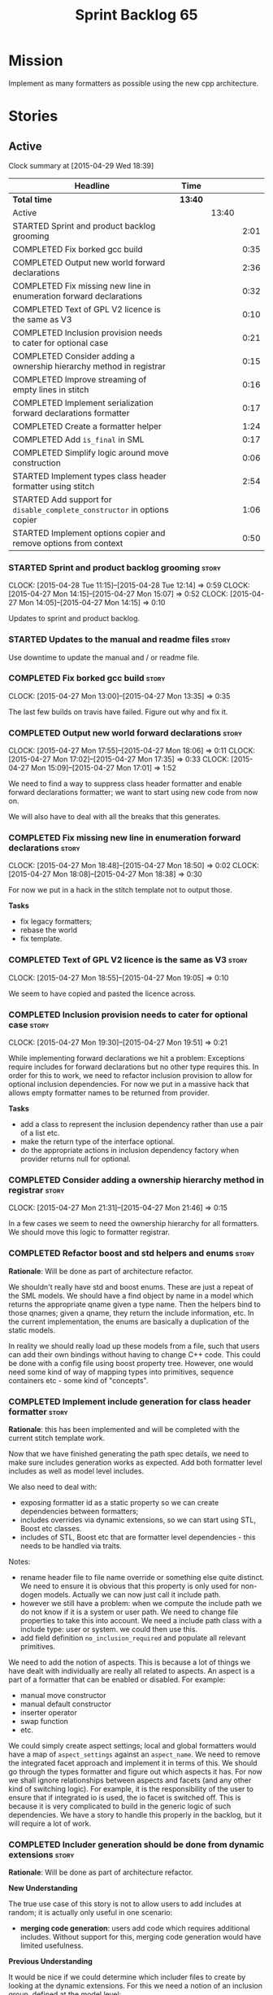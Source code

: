 #+title: Sprint Backlog 65
#+options: date:nil toc:nil author:nil num:nil
#+todo: STARTED | COMPLETED CANCELLED POSTPONED
#+tags: { story(s) spike(p) }

* Mission

Implement as many formatters as possible using the new cpp
architecture.

* Stories

** Active

#+begin: clocktable :maxlevel 3 :scope subtree
Clock summary at [2015-04-29 Wed 18:39]

| Headline                                                                 | Time    |       |      |
|--------------------------------------------------------------------------+---------+-------+------|
| *Total time*                                                             | *13:40* |       |      |
|--------------------------------------------------------------------------+---------+-------+------|
| Active                                                                   |         | 13:40 |      |
| STARTED Sprint and product backlog grooming                              |         |       | 2:01 |
| COMPLETED Fix borked gcc build                                           |         |       | 0:35 |
| COMPLETED Output new world forward declarations                          |         |       | 2:36 |
| COMPLETED Fix missing new line in enumeration forward declarations       |         |       | 0:32 |
| COMPLETED Text of GPL V2 licence is the same as V3                       |         |       | 0:10 |
| COMPLETED Inclusion provision needs to cater for optional case           |         |       | 0:21 |
| COMPLETED Consider adding a ownership hierarchy method in registrar      |         |       | 0:15 |
| COMPLETED Improve streaming of empty lines in stitch                     |         |       | 0:16 |
| COMPLETED Implement serialization forward declarations formatter         |         |       | 0:17 |
| COMPLETED Create a formatter helper                                      |         |       | 1:24 |
| COMPLETED Add =is_final= in SML                                          |         |       | 0:17 |
| COMPLETED Simplify logic around move construction                        |         |       | 0:06 |
| STARTED Implement types class header formatter using stitch              |         |       | 2:54 |
| STARTED Add support for =disable_complete_constructor= in options copier |         |       | 1:06 |
| STARTED Implement options copier and remove options from context         |         |       | 0:50 |
#+end:

*** STARTED Sprint and product backlog grooming                       :story:
    CLOCK: [2015-04-28 Tue 11:15]--[2015-04-28 Tue 12:14] =>  0:59
    CLOCK: [2015-04-27 Mon 14:15]--[2015-04-27 Mon 15:07] =>  0:52
    CLOCK: [2015-04-27 Mon 14:05]--[2015-04-27 Mon 14:15] =>  0:10

Updates to sprint and product backlog.

*** STARTED Updates to the manual and readme files                    :story:

Use downtime to update the manual and / or readme file.

*** COMPLETED Fix borked gcc build                                    :story:
    CLOSED: [2015-04-27 Mon 14:15]
    CLOCK: [2015-04-27 Mon 13:00]--[2015-04-27 Mon 13:35] =>  0:35

The last few builds on travis have failed. Figure out why and fix it.

*** COMPLETED Output new world forward declarations                   :story:
    CLOSED: [2015-04-27 Mon 17:01]
    CLOCK: [2015-04-27 Mon 17:55]--[2015-04-27 Mon 18:06] =>  0:11
    CLOCK: [2015-04-27 Mon 17:02]--[2015-04-27 Mon 17:35] =>  0:33
    CLOCK: [2015-04-27 Mon 15:09]--[2015-04-27 Mon 17:01] =>  1:52

We need to find a way to suppress class header formatter and enable
forward declarations formatter; we want to start using new code from
now on.

We will also have to deal with all the breaks that this generates.

*** COMPLETED Fix missing new line in enumeration forward declarations :story:
    CLOSED: [2015-04-27 Mon 18:50]
    CLOCK: [2015-04-27 Mon 18:48]--[2015-04-27 Mon 18:50] =>  0:02
    CLOCK: [2015-04-27 Mon 18:08]--[2015-04-27 Mon 18:38] =>  0:30

For now we put in a hack in the stitch template not to output
those.

*Tasks*

- fix legacy formatters;
- rebase the world
- fix template.

*** COMPLETED Text of GPL V2 licence is the same as V3                :story:
    CLOSED: [2015-04-27 Mon 18:56]
    CLOCK: [2015-04-27 Mon 18:55]--[2015-04-27 Mon 19:05] =>  0:10

We seem to have copied and pasted the licence across.

*** COMPLETED Inclusion provision needs to cater for optional case    :story:
    CLOSED: [2015-04-27 Mon 19:51]
    CLOCK: [2015-04-27 Mon 19:30]--[2015-04-27 Mon 19:51] =>  0:21

While implementing forward declarations we hit a problem: Exceptions
require includes for forward declarations but no other type requires
this. In order for this to work, we need to refactor inclusion
provision to allow for optional inclusion dependencies. For now we put
in a massive hack that allows empty formatter names to be returned
from provider.

*Tasks*

- add a class to represent the inclusion dependency rather than use a
  pair of a list etc.
- make the return type of the interface optional.
- do the appropriate actions in inclusion dependency factory when
  provider returns null for optional.

*** COMPLETED Consider adding a ownership hierarchy method in registrar :story:
    CLOSED: [2015-04-27 Mon 21:46]
    CLOCK: [2015-04-27 Mon 21:31]--[2015-04-27 Mon 21:46] =>  0:15

In a few cases we seem to need the ownership hierarchy for all
formatters. We should move this logic to formatter registrar.

*** COMPLETED Refactor boost and std helpers and enums                :story:
    CLOSED: [2015-04-28 Tue 11:50]

*Rationale*: Will be done as part of architecture refactor.

We shouldn't really have std and boost enums. These are just a repeat
of the SML models. We should have a find object by name in a model which
returns the appropriate qname given a type name. Then the helpers bind
to those qnames; given a qname, they return the include information,
etc. In the current implementation, the enums are basically a
duplication of the static models.

In reality we should really load up these models from a file, such
that users can add their own bindings without having to change C++
code. This could be done with a config file using boost property
tree. However, one would need some kind of way of mapping types into
primitives, sequence containers etc - some kind of "concepts".

*** COMPLETED Implement include generation for class header formatter :story:
    CLOSED: [2015-04-28 Tue 11:51]

*Rationale*: this has been implemented and will be completed with the
 current stitch template work.

Now that we have finished generating the path spec details, we need to
make sure includes generation works as expected. Add both formatter
level includes as well as model level includes.

We also need to deal with:

- exposing formatter id as a static property so we can create
  dependencies between formatters;
- includes overrides via dynamic extensions, so we can start using
  STL, Boost etc classes.
- includes of STL, Boost etc that are formatter level dependencies -
  this needs to be handled via traits.

Notes:

- rename header file to file name override or something else quite
  distinct. We need to ensure it is obvious that this property is only
  used for non-dogen models. Actually we can now just call it include
  path.
- however we still have a problem: when we compute the include path we
  do not know if it is a system or user path. We need to change file
  properties to take this into account. We need a include path class
  with a include type: user or system. we could then use this.
- add field definition =no_inclusion_required= and populate all
  relevant primitives.

We need to add the notion of aspects. This is because a lot of things
we have dealt with individually are really all related to aspects. An
aspect is a part of a formatter that can be enabled or disabled. For
example:

- manual move constructor
- manual default constructor
- inserter operator
- swap function
- etc.

We could simply create aspect settings; local and global formatters
would have a map of =aspect_settings= against an =aspect_name=. We
need to remove the integrated facet approach and implement it in terms
of this. We should go through the types formatter and figure out which
aspects it has. For now we shall ignore relationships between aspects
and facets (and any other kind of switching logic). For example, it is
the responsibility of the user to ensure that if integrated io is
used, the io facet is switched off. This is because it is very
complicated to build in the generic logic of such dependencies. We
have a story to handle this properly in the backlog, but it will
require a lot of work.

*** COMPLETED Includer generation should be done from dynamic extensions :story:
    CLOSED: [2015-04-28 Tue 11:52]

*Rationale*: Will be done as part of architecture refactor.

*New Understanding*

The true use case of this story is not to allow users to add includes
at random; it is actually only useful in one scenario:

- *merging code generation*: users add code which requires additional
  includes. Without support for this, merging code generation would
  have limited usefulness.

*Previous Understanding*

It would be nice if we could determine which includer files to create
by looking at the dynamic extensions. For this we need a notion of an
inclusion group, defined at the model level:

- =cpp.types.includers.general=
- =cpp.types.includers.value_objects=
- ...

Under each of these one would configure the aspect:

- =cpp.types.includers.general.generate=: =true=
- =cpp.types.includers.general.file_name=: =a/b/c=
- =cpp.types.includers.general.is_system=: =false=

Then, each type, module etc would declare its membership (as a list):

- =cpp.includers.member=: =cpp.types.includers.general=
- =cpp.includers.member=: =cpp.types.includers.value_objects=
- ...

*Previous understanding*

We should simply go through all the types in the SML model and for
each type and each facet create the corresponding inclusion
path. locator can be used to generate standard paths, and a model
specific mapping is required for other models such as std.

Include then takes the relationships extracted by extractor, the
mappings generated by this mapper and simply appends to the inclusion
list the file names. it also appends the implementation specific
headers.

*** COMPLETED Handling of modelines is incorrect in general settings  :story:
    CLOSED: [2015-04-28 Tue 11:53]

*Rationale*: Will be done as part of architecture refactor.

At present the general settings are hard-coded to look for a C++
modeline. This will not work for CMake files, etc. We need to think
how multiple modelines will be supported. See general settings factory
in formatters.

*** COMPLETED Add include files at the formatter level                :story:
    CLOSED: [2015-04-28 Tue 11:54]

*Rationale*: Will be done as part of architecture refactor.

We need to remove all the include files from =includer= which are
related to formatter specific code. We need to inject these
dependencies inside of the formatters.

- implement includer in terms of json files
- get includer to work off of object relationships
- remove relationships from transformer
- remove helper models boost and std

*** COMPLETED Delete content types                                    :story:
    CLOSED: [2015-04-28 Tue 11:54]

*Rationale*: Will be done as part of architecture refactor.

Now we have the type system representing the content, we can delete
this enumeration.

*** COMPLETED Delete aspect types                                     :story:
    CLOSED: [2015-04-28 Tue 11:54]

*Rationale*: Will be done as part of architecture refactor.

Now we have the type system representing the aspects, we can delete
this enumeration.

*** COMPLETED Rename =codgen= targets                                 :story:
    CLOSED: [2015-04-28 Tue 11:55]

*Rationale*: fixed in previous sprint.

These are really the =knitting= or =knitter= targets because we are
calling =knitter=.

*** COMPLETED Add support for spaces in template types                :story:
    CLOSED: [2015-04-28 Tue 12:00]

*Rationale*: Fixed in previous sprint.

At present we do not allow any spaces when declaring a type that has
template parameters:

: std::exception::what: Failed to parse string: std::unordered_map<std::string, facet_settings>

We need to look into how to add this to the spirit parsing rules as it
causes a lot of pain.

*** COMPLETED Formatters should cache qname formatting                :story:
    CLOSED: [2015-04-28 Tue 12:02]

*Rationale*: Will be done as part of architecture refactor.

We seem to re-format the same qname lots of times. We should just use
a =std::ostringstream= to format once and reuse the resulting
string. Probably worth doing this change after the performance tests
are in.

*** COMPLETED Improve streaming of empty lines in stitch              :spike:
    CLOSED: [2015-04-28 Tue 14:22]
    CLOCK: [2015-04-28 Tue 14:06]--[2015-04-28 Tue 14:22] =>  0:16

At present we stream empty lines as follows:

: s << "" << std::endl;

We should really be doing:

: s << std::endl;

*** COMPLETED Implement serialization forward declarations formatter  :story:
    CLOSED: [2015-04-28 Tue 16:28]
    CLOCK: [2015-04-28 Tue 16:10]--[2015-04-28 Tue 16:27] =>  0:17

We didn't implement the serialization forward declarations
formatter. It is totally separate from the types one so that's why it
got missed. We need it for the class header formatter to work.

*** COMPLETED Create a formatter helper                               :story:
    CLOSED: [2015-04-29 Wed 17:24]
    CLOCK: [2015-04-29 Wed 16:00]--[2015-04-29 Wed 17:24] =>  1:24

We could implement most of the formatter interface in a common base
class and then only have the descendants override what they need.

In reality we need probably more than one base formatter: one for c++
types, etc. We could handle all of the path and include generation
here. Name: =cpp_base_formatter=?

Actually maybe we just need a helper class. Prefer the name
=assistant= to helper.

Responsibilities:

- obtain the formatter settings from a given entity;
- validate the formatter settings (maybe needs a validate header,
  validate implementation versions);
- given string, generate file;
- create the scoped boiler plate;
- create the scoped namespace formatter;
- it could own a =stringstream= too, making our life even easier.

This way the stitch template can call the assistant and the format
method does very little..

*** COMPLETED Add =is_final= in SML                                   :story:
    CLOSED: [2015-04-29 Wed 17:42]
    CLOCK: [2015-04-29 Wed 17:25]--[2015-04-29 Wed 17:42] =>  0:17

Finality should be an SML level concept. We could infer it using the
same logic as =cpp= uses at present. Add it to SML, then cpp and then
make use of it in the formatter.

*** COMPLETED Simplify logic around move construction                 :story:
    CLOSED: [2015-04-29 Wed 17:48]
    CLOCK: [2015-04-29 Wed 17:42]--[2015-04-29 Wed 17:48] =>  0:06

We are doing some computations in the template that should be done
during transformation.

*** STARTED Implement types class header formatter using stitch       :story:
    CLOCK: [2015-04-29 Wed 17:49]--[2015-04-29 Wed 18:39] =>  0:50
    CLOCK: [2015-04-28 Tue 17:21]--[2015-04-28 Tue 17:47] =>  0:26
    CLOCK: [2015-04-28 Tue 14:27]--[2015-04-28 Tue 15:47] =>  1:20
    CLOCK: [2015-04-28 Tue 14:22]--[2015-04-28 Tue 14:27] =>  0:05
    CLOCK: [2015-04-28 Tue 13:53]--[2015-04-28 Tue 14:06] =>  0:13

We need to implement a stitch template for the class header formatter
in types, plug it in and start working through the diffs.

To test diff:

: head -n50 /home/marco/Development/DomainDrivenConsulting/dogen/projects/test_models/all_primitives/include/dogen/test_models/all_primitives/types/a_class.hpp > expected.txt && grep -B20 -A25 -e "\#ifndef DOGEN_TEST_MODELS_ALL_PRIMITIVES_TYPES_A_CLASS_HPP" /home/marco/Development/DomainDrivenConsulting/output/dogen/clang-3.5/stage/bin/log/knit/workflow_spec/all_primitives_model_generates_expected_code.log > actual.txt && diff -u expected.txt actual.txt 

Notes:

- we can't access disable complete constructor option. Figure out how to.

*** STARTED Add support for =disable_complete_constructor= in options copier
    CLOCK: [2015-04-29 Wed 15:39]--[2015-04-29 Wed 15:59] =>  0:20
    CLOCK: [2015-04-29 Wed 14:50]--[2015-04-29 Wed 15:07] =>  0:17
    CLOCK: [2015-04-28 Tue 23:25]--[2015-04-28 Tue 23:54] =>  0:29

Class header requires =disable_complete_constructor=.

- add field to JSON.
- update options copier to copy from options
- implement reading in the type settings factory.
- type settings cannot be optional as we need to know whether to
  disable complete constructor.
- stop passing in settings that can be derived.
- bump up log file to reveal rest of class.

*** STARTED Implement options copier and remove options from context  :story:
    CLOCK: [2015-04-28 Tue 19:34]--[2015-04-28 Tue 19:43] =>  0:09
    CLOCK: [2015-04-28 Tue 18:52]--[2015-04-28 Tue 19:33] =>  0:41

At present the path derivatives expander is getting access to the C++
options via the expansion context. This was obviously a temporary hack
to get things moving. The right thing must surely be to add the root
object to the context, and to read the options from the root
object. These for now must be populated via the options copier; in the
future one can imagine that users define them in diagrams.

Actually, the directories supplied to dogen do need to be command line
options. This is because they tend to be created by CMake on the fly
as absolute paths and as such cannot be hard-coded into the
diagram. This being the case, perhaps we should just supply the
knitting options to the expansion context. This does mean that now
expansion is a knitting thing - it could have been used by
stitch. Needs a bit more thinking.

*Tasks to read options from root object*

Not yet clear this is the right solution, but if it is, this is what
needs to be done.

- check that we have all the required fields in JSON for all of the
  c++ options we require for now.
- update options copier to copy these options. In many cases we will
  have to "redirect" the option. For example, =domain_facet_folder=
  becomes the types directory and so forth. Having said that we
  probably won't need these for now.
- remove options from context, and add root object instead. We may
  need to do the usual "locate root object" routine.
- update the path settings factory to read these from the root object.
- add options to type settings where it makes sense (e.g. disable
  complete constructor) and implement the type settings factory.

*** Improve streaming of empty expressions in stitch                  :spike:

We have a problem with empty expressions:

: <#= #>

Results in:

: s << <<

We need to ignore empty expressions.

*** Do we use =formatter_types=?                                      :story:

We need to figure out if we need this enumeration in =cpp::formatters=
and if not remove it.

*** Tidy-up sml consumer interface                                    :story:

After implementing the includes for the class header formatter we
should figure out if we need the multiple passes machinery. Most
likely all of that should be scraped.

*** Remove =cpp_formatters::formatting_error=                         :story:

Use the =formatters::formating_error= instead.

*** Contents change check is done twice                               :story:

We seem to check twice if a file has changed:

: 2015-04-26 12:37:28.451464 [DEBUG] [formatters.filesystem_writer] File contents have not changed, and force write is false so not writing.
: 2015-04-26 12:37:28.451486 [DEBUG] [formatters.filesystem_writer] File contents have not changed, and force write is false so not writing.

This is in stitch but it should be the same for knit.

*** Stitch does not handle directories very well                      :story:

At present we seem to generate log files called =.= when we use stitch
against a directory. This should only happen if we use =.= on the
target parameter, e.g.:

: --target .

Not sure why it is happening when we call stitch from CMake since it
should use the full path to the =cpp= directory.

*** Update dynamic section in manual                                  :story:

We need to talk about the new fields, field templates, etc.

*** Add stitch section in manual                                      :story:

We need to document stitch:

- formal definition of the language and its limitations;
- command line usage of the tool.

*** Add kvp support to =identifier_parser=                            :story:

We have code to split kvps all over the place. We should do this in a
single pace, and use boost spirit or tokenizer. For one such
implementation with spirit see:

[[http://boost-spirit.com/home/2010/02/24/parsing-skippers-and-skipping-parsers/][Parsing Skippers and Skipping Parsers]]

** Deprecated
*** CANCELLED Add tests for main header file formatter with optionality :story:
    CLOSED: [2015-04-28 Tue 11:50]

*Rationale*: we already have tests for optionality at the boilerplate level.

We should add a couple of tests that exercise the annotation
factory. As it will have its own tests, we just need to make sure it
works in general. For example, pass in an empty annotation.

*** CANCELLED Strange logging behaviour in tests                      :story:
    CLOSED: [2015-04-28 Tue 11:48]

*Rationale*: can't reproduce.

As reported by JS for some reason if a test has a null pointer
de-reference, the next test will log to both files. This means the
logger is not being switched off properly in the presence of exceptions.

*** CANCELLED Rename =inserter_implementation=                        :story:
    CLOSED: [2015-04-28 Tue 11:50]

*Rationale*: won't be a problem after architecture refactor.

We used =inserter_implementation= to provide all sorts of utility
methods for IO. This class should really be named IO utility or
something of the sort.
